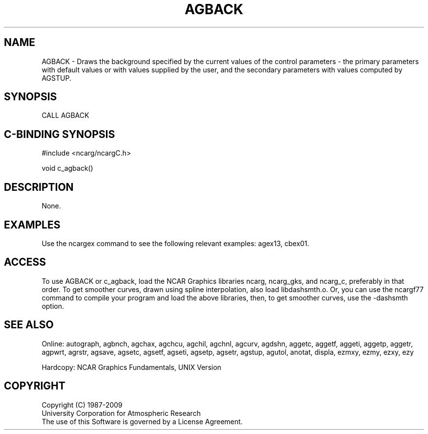 .TH AGBACK 3NCARG "March 1993" UNIX "NCAR GRAPHICS"
.na
.nh
.SH NAME
AGBACK - 
Draws the background specified by the current values of the
control parameters - the primary parameters with default
values or with values supplied by the user, and the
secondary parameters with values computed by AGSTUP.
.SH SYNOPSIS
CALL AGBACK
.SH C-BINDING SYNOPSIS
#include <ncarg/ncargC.h>
.sp
void c_agback()
.SH DESCRIPTION
None.
.SH EXAMPLES
Use the ncargex command to see the following relevant
examples: 
agex13,
cbex01.
.SH ACCESS 
To use AGBACK or c_agback, load the NCAR Graphics libraries ncarg, ncarg_gks, 
and ncarg_c, preferably in that order.  To get smoother curves, 
drawn using spline interpolation, also load libdashsmth.o.  Or,
you can use the ncargf77 command to compile your program and load 
the above libraries, then, to get smoother curves, use the 
-dashsmth option.
.SH SEE ALSO
Online:
autograph,
agbnch,
agchax,
agchcu,
agchil,
agchnl,
agcurv,
agdshn,
aggetc,
aggetf,
aggeti,
aggetp,
aggetr,
agpwrt,
agrstr,
agsave,
agsetc,
agsetf,
agseti,
agsetp,
agsetr,
agstup,
agutol,
anotat,
displa,
ezmxy,
ezmy,
ezxy,
ezy
.sp
Hardcopy:
NCAR Graphics Fundamentals, UNIX Version
.SH COPYRIGHT
Copyright (C) 1987-2009
.br
University Corporation for Atmospheric Research
.br
The use of this Software is governed by a License Agreement.
